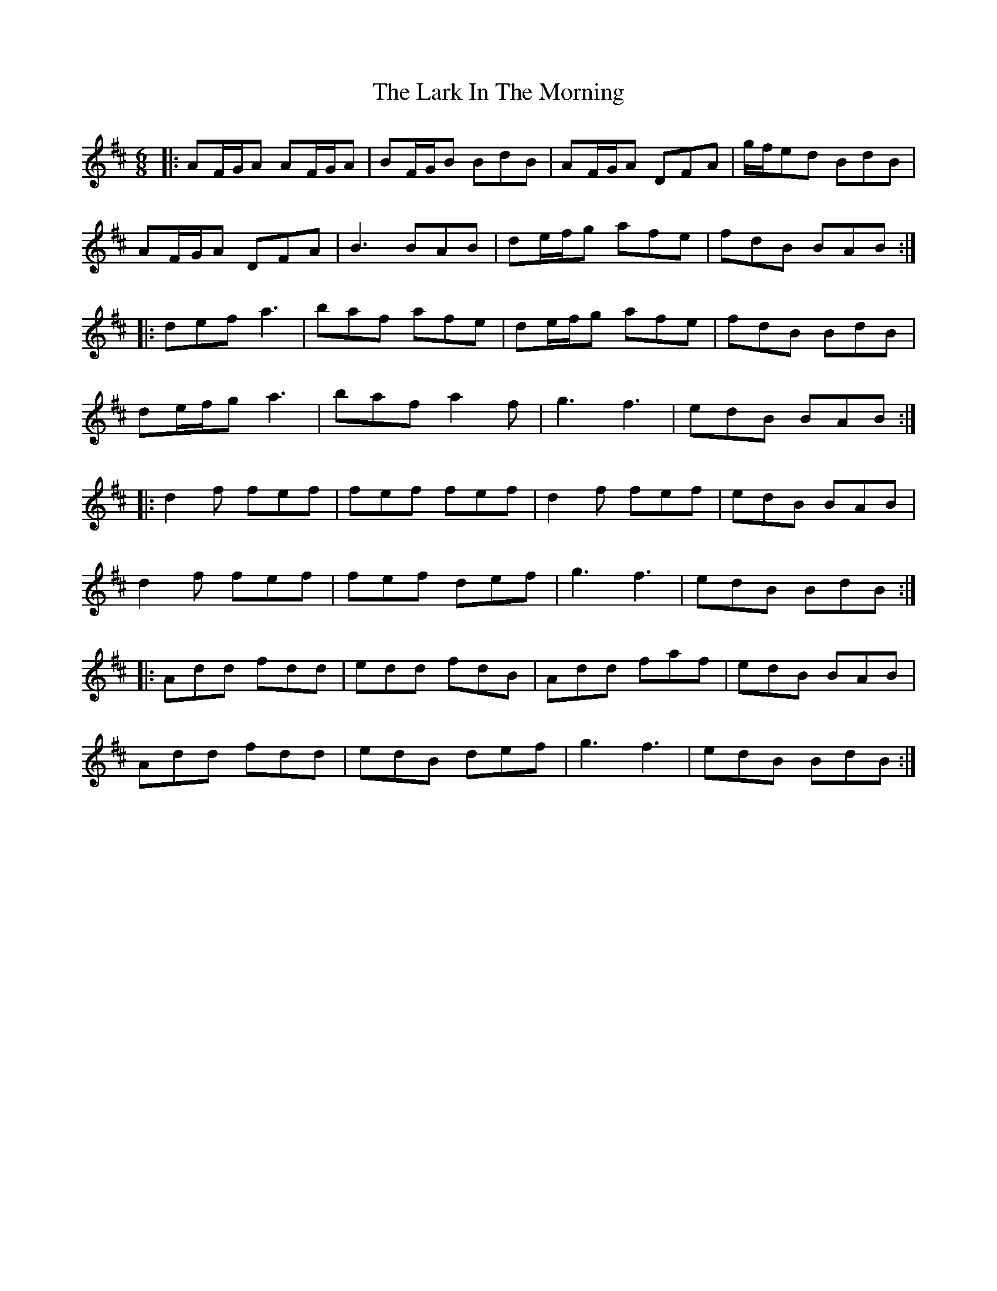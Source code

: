 X: 22860
T: Lark In The Morning, The
R: jig
M: 6/8
K: Dmajor
|:AF/G/A AF/G/A|BF/G/B BdB|AF/G/A DFA|g/f/ed BdB|
AF/G/A DFA|B3 BAB|de/f/g afe|fdB BAB:|
|:def a3|baf afe|de/f/g afe|fdB BdB|
de/f/g a3|baf a2f|g3 f3|edB BAB:|
|:d2f fef|fef fef|d2f fef|edB BAB|
d2f fef|fef def|g3 f3|edB BdB:|
|:Add fdd|edd fdB|Add faf|edB BAB|
Add fdd|edB def|g3 f3|edB BdB:|

